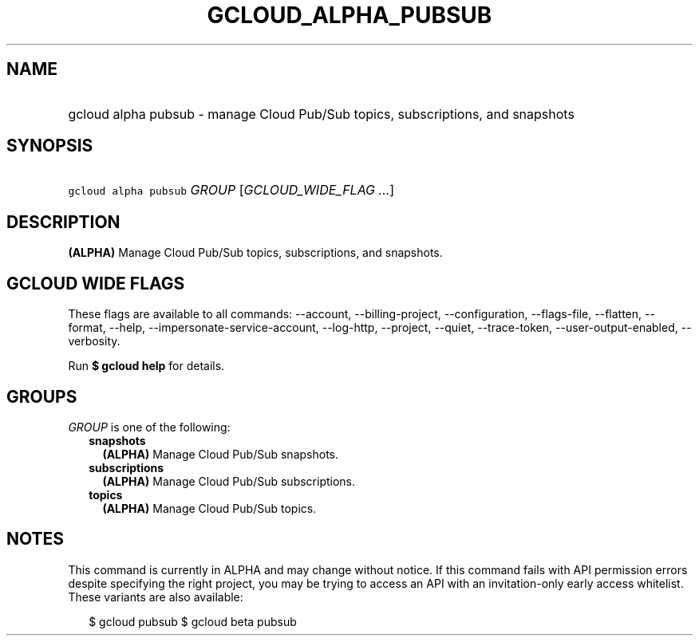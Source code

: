 
.TH "GCLOUD_ALPHA_PUBSUB" 1



.SH "NAME"
.HP
gcloud alpha pubsub \- manage Cloud Pub/Sub topics, subscriptions, and snapshots



.SH "SYNOPSIS"
.HP
\f5gcloud alpha pubsub\fR \fIGROUP\fR [\fIGCLOUD_WIDE_FLAG\ ...\fR]



.SH "DESCRIPTION"

\fB(ALPHA)\fR Manage Cloud Pub/Sub topics, subscriptions, and snapshots.



.SH "GCLOUD WIDE FLAGS"

These flags are available to all commands: \-\-account, \-\-billing\-project,
\-\-configuration, \-\-flags\-file, \-\-flatten, \-\-format, \-\-help,
\-\-impersonate\-service\-account, \-\-log\-http, \-\-project, \-\-quiet,
\-\-trace\-token, \-\-user\-output\-enabled, \-\-verbosity.

Run \fB$ gcloud help\fR for details.



.SH "GROUPS"

\f5\fIGROUP\fR\fR is one of the following:

.RS 2m
.TP 2m
\fBsnapshots\fR
\fB(ALPHA)\fR Manage Cloud Pub/Sub snapshots.

.TP 2m
\fBsubscriptions\fR
\fB(ALPHA)\fR Manage Cloud Pub/Sub subscriptions.

.TP 2m
\fBtopics\fR
\fB(ALPHA)\fR Manage Cloud Pub/Sub topics.


.RE
.sp

.SH "NOTES"

This command is currently in ALPHA and may change without notice. If this
command fails with API permission errors despite specifying the right project,
you may be trying to access an API with an invitation\-only early access
whitelist. These variants are also available:

.RS 2m
$ gcloud pubsub
$ gcloud beta pubsub
.RE


